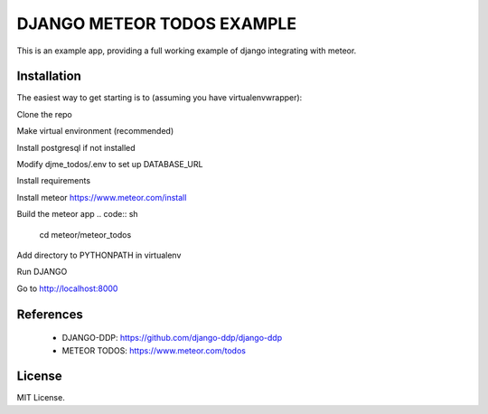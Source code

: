 ===========================
DJANGO METEOR TODOS EXAMPLE
===========================

This is an example app, providing a full working example of django integrating with meteor.

Installation
------------

The easiest way to get starting is to (assuming you have virtualenvwrapper):

Clone the repo

.. code:: sh
    git clone https://github.com/django-ddp/django-ddp-todos.git
.. code:: sh
    cd django-ddp-todos

Make virtual environment (recommended)

.. code:: sh
    mkvirtualenv ddp-todos
    workon ddp-todos

Install postgresql if not installed

.. code:: sh
    createdb djme_todos

Modify djme_todos/.env to set up DATABASE_URL

Install requirements

.. code:: sh
    pip install -r requirements.txt

Install meteor https://www.meteor.com/install

Build the meteor app
.. code:: sh
    cd meteor/meteor_todos

.. code:: sh
    meteor build --directory ../build --server localhost:8000

Add directory to PYTHONPATH in virtualenv

.. code:: sh
    cd ../..

.. code::sh
    add2virtualenv .

Run DJANGO

.. code:: sh
    python manage.py migrate
.. code:: sh
    DJANGO_SETTINGS_MODULE=djme_todos.settings dddp

Go to http://localhost:8000


References
----------

  * DJANGO-DDP: https://github.com/django-ddp/django-ddp
  * METEOR TODOS: https://www.meteor.com/todos

License
-------------------

MIT License.
